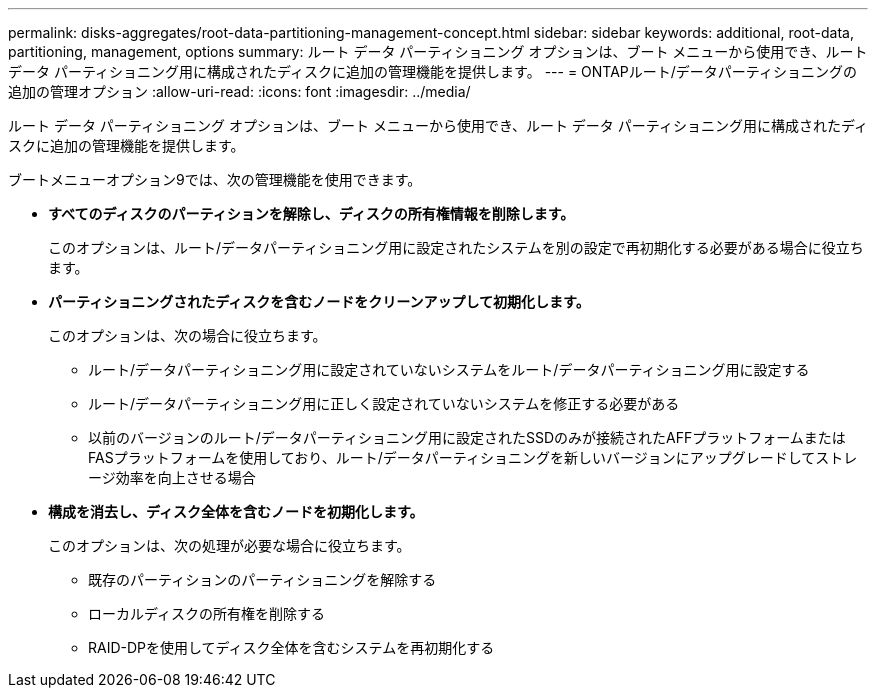 ---
permalink: disks-aggregates/root-data-partitioning-management-concept.html 
sidebar: sidebar 
keywords: additional, root-data, partitioning, management, options 
summary: ルート データ パーティショニング オプションは、ブート メニューから使用でき、ルート データ パーティショニング用に構成されたディスクに追加の管理機能を提供します。 
---
= ONTAPルート/データパーティショニングの追加の管理オプション
:allow-uri-read: 
:icons: font
:imagesdir: ../media/


[role="lead"]
ルート データ パーティショニング オプションは、ブート メニューから使用でき、ルート データ パーティショニング用に構成されたディスクに追加の管理機能を提供します。

ブートメニューオプション9では、次の管理機能を使用できます。

* *すべてのディスクのパーティションを解除し、ディスクの所有権情報を削除します。*
+
このオプションは、ルート/データパーティショニング用に設定されたシステムを別の設定で再初期化する必要がある場合に役立ちます。

* *パーティショニングされたディスクを含むノードをクリーンアップして初期化します。*
+
このオプションは、次の場合に役立ちます。

+
** ルート/データパーティショニング用に設定されていないシステムをルート/データパーティショニング用に設定する
** ルート/データパーティショニング用に正しく設定されていないシステムを修正する必要がある
** 以前のバージョンのルート/データパーティショニング用に設定されたSSDのみが接続されたAFFプラットフォームまたはFASプラットフォームを使用しており、ルート/データパーティショニングを新しいバージョンにアップグレードしてストレージ効率を向上させる場合


* *構成を消去し、ディスク全体を含むノードを初期化します。*
+
このオプションは、次の処理が必要な場合に役立ちます。

+
** 既存のパーティションのパーティショニングを解除する
** ローカルディスクの所有権を削除する
** RAID-DPを使用してディスク全体を含むシステムを再初期化する



